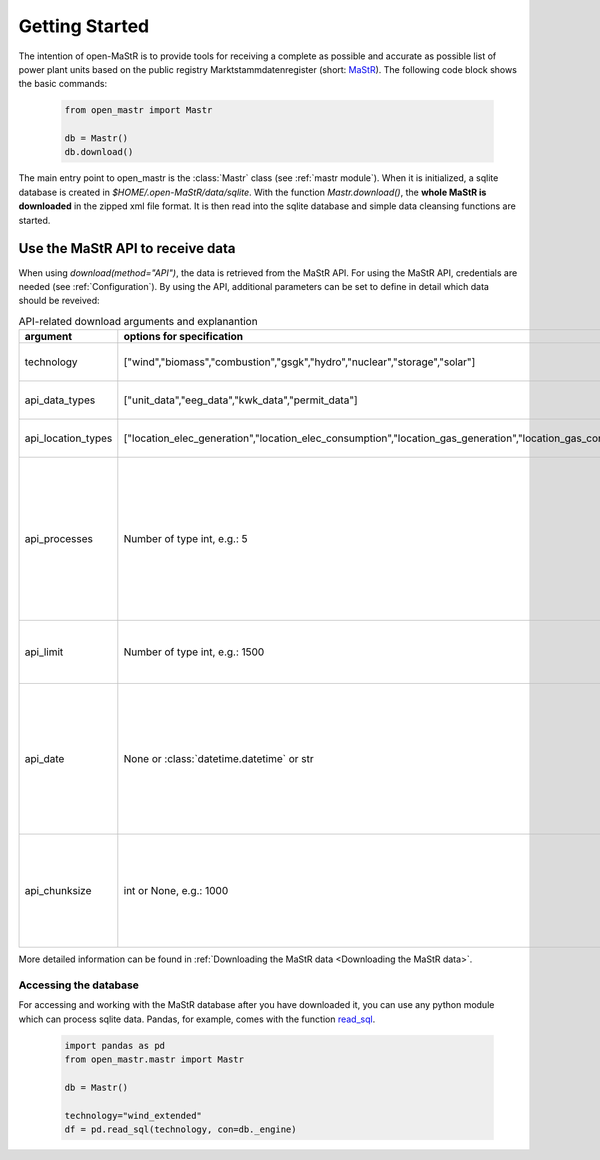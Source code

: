 ********************
Getting Started
********************

The intention of open-MaStR is to provide tools for receiving a complete as possible and accurate as possible list of
power plant units based on the public registry Marktstammdatenregister (short: `MaStR <https://www.marktstammdatenregister.de>`_).
The following code block shows the basic commands:

    .. code-block:: python

       from open_mastr import Mastr

       db = Mastr()
       db.download()

The main entry point to open_mastr is the :class:`Mastr` class (see :ref:`mastr module`). When it is initialized, a sqlite database is created
in `$HOME/.open-MaStR/data/sqlite`. With the function `Mastr.download()`, the **whole MaStR is downloaded** in the zipped xml file 
format. It is then read into the sqlite database and simple data cleansing functions are started.

Use the MaStR API to receive data
===================================
When using `download(method="API")`, the data is retrieved from the MaStR API. For using the MaStR API, 
credentials are needed (see :ref:`Configuration`). By using the API,
additional parameters can be set to define in detail which data should be reveived:

.. list-table:: API-related download arguments and explanantion
   :widths: 5 5 5
   :header-rows: 1

   * - argument
     - options for specification
     - explanation
   * - technology
     - ["wind","biomass","combustion","gsgk","hydro","nuclear","storage","solar"]
     - Select technologies to download.
   * - api_data_types
     - ["unit_data","eeg_data","kwk_data","permit_data"]
     - Select the type of data to download.
   * - api_location_types
     - ["location_elec_generation","location_elec_consumption","location_gas_generation","location_gas_consumption"]
     - Select location_types to download.
   * - api_processes
     - Number of type int, e.g.: 5
     - Select the number of parallel download processes. Possible number depends on the capabilities of your machine. Defaults to `Ǹone`.
   * - api_limit
     - Number of type int, e.g.: 1500
     - Select the number of entries to download. Defaults to 50.
   * - api_date
     - None or :class:`datetime.datetime` or str
     - Specify backfill date from which on data is retrieved. Only data with time stamp greater that `api_date` will be retrieved. Defaults to `Ǹone`.
   * - api_chunksize
     - int or None, e.g.: 1000
     - Data is downloaded and inserted into the database in chunks of `api_chunksize`. Defaults to 1000.


More detailed information can be found in :ref:`Downloading the MaStR data <Downloading the MaStR data>`.


Accessing the database
------------------------

For accessing and working with the MaStR database after you have downloaded it, you can use any python module 
which can process sqlite data. Pandas, for example, comes with the function 
`read_sql <https://pandas.pydata.org/docs/reference/api/pandas.read_sql.html>`_.

    .. code-block:: python

      import pandas as pd
      from open_mastr.mastr import Mastr

      db = Mastr()

      technology="wind_extended"
      df = pd.read_sql(technology, con=db._engine)